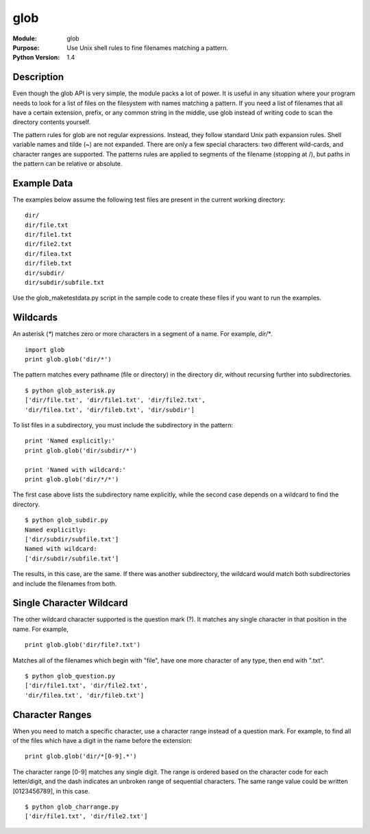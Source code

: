 ===========
glob
===========
.. module:: glob
    :synopsis: Use Unix shell rules to fine filenames matching a pattern.

:Module: glob
:Purpose: Use Unix shell rules to fine filenames matching a pattern.
:Python Version: 1.4

Description
===========

Even though the glob API is very simple, the module packs a lot of power. It
is useful in any situation where your program needs to look for a list of
files on the filesystem with names matching a pattern. If you need a list of
filenames that all have a certain extension, prefix, or any common string in
the middle, use glob instead of writing code to scan the directory contents
yourself.

The pattern rules for glob are not regular expressions. Instead, they follow
standard Unix path expansion rules. Shell variable names and tilde (~) are not
expanded. There are only a few special characters: two different wild-cards,
and character ranges are supported. The patterns rules are applied to segments
of the filename (stopping at /), but paths in the pattern can be relative or
absolute.

Example Data
============

The examples below assume the following test files are present in the current
working directory:

::

    dir/
    dir/file.txt
    dir/file1.txt
    dir/file2.txt
    dir/filea.txt
    dir/fileb.txt
    dir/subdir/
    dir/subdir/subfile.txt

Use the glob_maketestdata.py script in the sample code to create these files
if you want to run the examples.

Wildcards
=========

An asterisk (`*`) matches zero or more characters in a segment of a name. For
example, `dir/*`.

::

    import glob
    print glob.glob('dir/*')

The pattern matches every pathname (file or directory) in the directory dir,
without recursing further into subdirectories.

::

    $ python glob_asterisk.py
    ['dir/file.txt', 'dir/file1.txt', 'dir/file2.txt',
    'dir/filea.txt', 'dir/fileb.txt', 'dir/subdir']

To list files in a subdirectory, you must include the subdirectory in the
pattern:

::

    print 'Named explicitly:'
    print glob.glob('dir/subdir/*')

    print 'Named with wildcard:'
    print glob.glob('dir/*/*')

The first case above lists the subdirectory name explicitly, while the second
case depends on a wildcard to find the directory.

::

    $ python glob_subdir.py
    Named explicitly:
    ['dir/subdir/subfile.txt']
    Named with wildcard:
    ['dir/subdir/subfile.txt']

The results, in this case, are the same. If there was another subdirectory,
the wildcard would match both subdirectories and include the filenames from
both.

Single Character Wildcard
=========================

The other wildcard character supported is the question mark (?). It matches
any single character in that position in the name. For example,

::

    print glob.glob('dir/file?.txt')

Matches all of the filenames which begin with "file", have one more character
of any type, then end with ".txt".

::

    $ python glob_question.py
    ['dir/file1.txt', 'dir/file2.txt',
    'dir/filea.txt', 'dir/fileb.txt']


Character Ranges
================

When you need to match a specific character, use a character range instead of
a question mark. For example, to find all of the files which have a digit in
the name before the extension:

::

    print glob.glob('dir/*[0-9].*')

The character range [0-9] matches any single digit. The range is ordered based
on the character code for each letter/digit, and the dash indicates an
unbroken range of sequential characters. The same range value could be written
[0123456789], in this case.

::

    $ python glob_charrange.py
    ['dir/file1.txt', 'dir/file2.txt']


